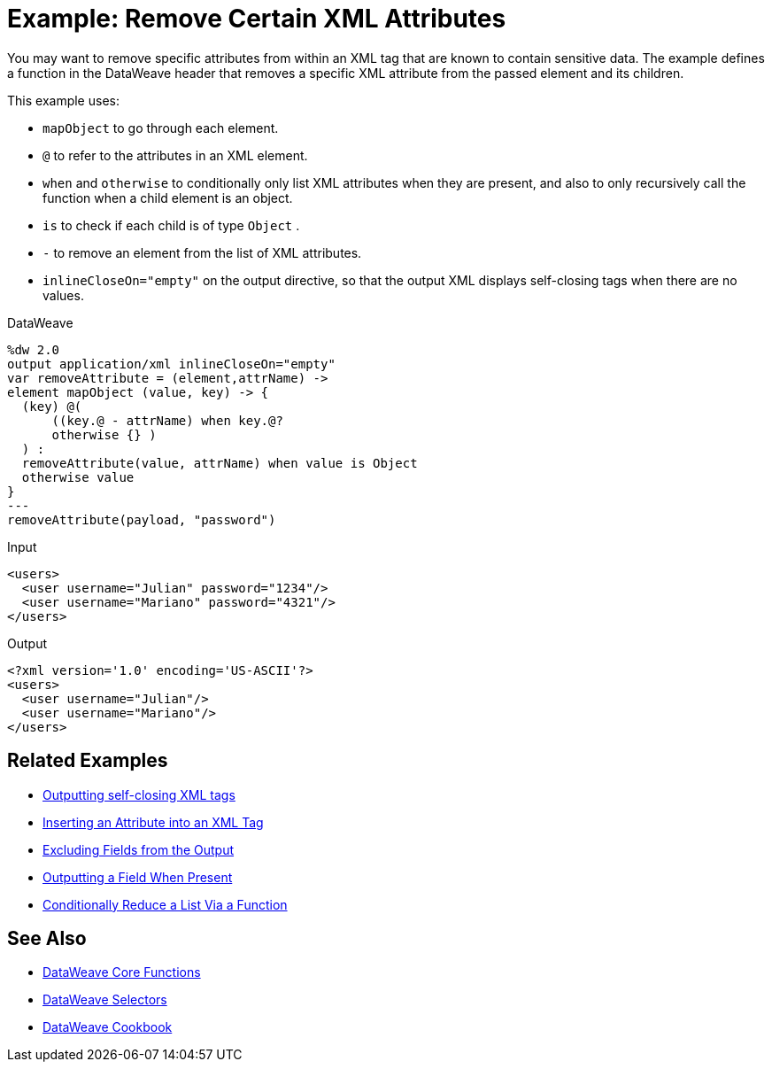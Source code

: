 = Example: Remove Certain XML Attributes
:keywords: studio, anypoint, transform, transformer, format, aggregate, rename, split, filter convert, xml, json, csv, pojo, java object, metadata, dataweave, data weave, datamapper, dwl, dfl, dw, output structure, input structure, map, mapping




You may want to remove specific attributes from within an XML tag that are known to contain sensitive data. The example defines a function in the DataWeave header that removes a specific XML attribute from the passed element and its children.



This example uses:

* `mapObject` to go through each element.
* `@` to refer to the attributes in an XML element.
* `when` and `otherwise` to conditionally only list XML attributes when they are present, and also to only recursively call the function when a child element is an object.
* `is` to check if each child is of type `Object` .
* `-` to remove an element from the list of XML attributes.
* `inlineCloseOn="empty"` on the output directive, so that the output XML displays self-closing tags when there are no values.




.DataWeave
[source,dataweave, linenums]
----
%dw 2.0
output application/xml inlineCloseOn="empty"
var removeAttribute = (element,attrName) ->
element mapObject (value, key) -> {
  (key) @(
      ((key.@ - attrName) when key.@?
      otherwise {} )
  ) :
  removeAttribute(value, attrName) when value is Object
  otherwise value
}
---
removeAttribute(payload, "password")
----

.Input
[source,xml, linenums]
----
<users>
  <user username="Julian" password="1234"/>
  <user username="Mariano" password="4321"/>
</users>
----

.Output
[source,xml, linenums]
----
<?xml version='1.0' encoding='US-ASCII'?>
<users>
  <user username="Julian"/>
  <user username="Mariano"/>
</users>
----

== Related Examples


* link:/mule-user-guide/v/4.0/dataweave-cookbook-output-self-closing-xml-tags[Outputting self-closing XML tags]

* link:/mule-user-guide/v/4.0/dataweave-cookbook-insert-attribute[Inserting an Attribute into an XML Tag]

* link:/mule-user-guide/v/4.0/dataweave-cookbook-exclude-field[Excluding Fields from the Output]

* link:/mule-user-guide/v/4.0/dataweave-cookbook-output-a-field-when-present[Outputting a Field When Present]

* link:/mule-user-guide/v/4.0/dataweave-cookbook-conditional-list-reduction-via-function[Conditionally Reduce a List Via a Function]


== See Also


* link:/mule-user-guide/v/4.0/dataweave-core-functions[DataWeave Core Functions]

* link:/mule-user-guide/v/4.0/dataweave-selectors[DataWeave Selectors]

* link:/mule-user-guide/v/4.0/dataweave-cookbook[DataWeave Cookbook]
